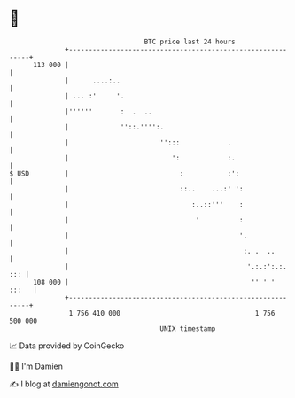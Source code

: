 * 👋

#+begin_example
                                     BTC price last 24 hours                    
                 +------------------------------------------------------------+ 
         113 000 |                                                            | 
                 |      ....:..                                               | 
                 | ... :'     '.                                              | 
                 |''''''       :  .  ..                                       | 
                 |             ''::.'''':.                                    | 
                 |                       '':::            .                   | 
                 |                          ':            :.                  | 
   $ USD         |                            :           :':                 | 
                 |                            ::..    ...:' ':                | 
                 |                               :..::'''    :                | 
                 |                                '          :                | 
                 |                                           '.               | 
                 |                                            :. .  ..        | 
                 |                                             '.:.:':.:. ::: | 
         108 000 |                                              '' ' '  :::   | 
                 +------------------------------------------------------------+ 
                  1 756 410 000                                  1 756 500 000  
                                         UNIX timestamp                         
#+end_example
📈 Data provided by CoinGecko

🧑‍💻 I'm Damien

✍️ I blog at [[https://www.damiengonot.com][damiengonot.com]]
